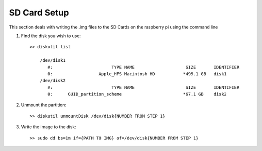 SD Card Setup
=============
This section deals with writing the .img files to the SD Cards on the raspberry
pi using the command line


1. Find the disk you wish to use::

    >> diskutil list

        /dev/disk1
           #:                       TYPE NAME                    SIZE       IDENTIFIER
           0:                  Apple_HFS Macintosh HD           *499.1 GB   disk1
        /dev/disk2
           #:                       TYPE NAME                    SIZE       IDENTIFIER
           0:      GUID_partition_scheme                        *67.1 GB    disk2

2. Unmount the partition::

    >> diskutil unmountDisk /dev/disk{NUMBER FROM STEP 1}


3. Write the image to the disk::

    >> sudo dd bs=1m if={PATH TO IMG} of=/dev/disk{NUMBER FROM STEP 1}
